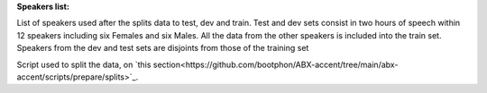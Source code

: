 **Speakers list:**

List of speakers used after the splits data to test, dev and train.
Test and dev sets consist in two hours of speech within 12 speakers
including six Females and six Males. All the data from the
other speakers is included into the train set.
Speakers from the dev and test sets are disjoints from
those of the training set

Script used to split the data, on `this section<https://github.com/bootphon/ABX-accent/tree/main/abx-accent/scripts/prepare/splits>`_.
